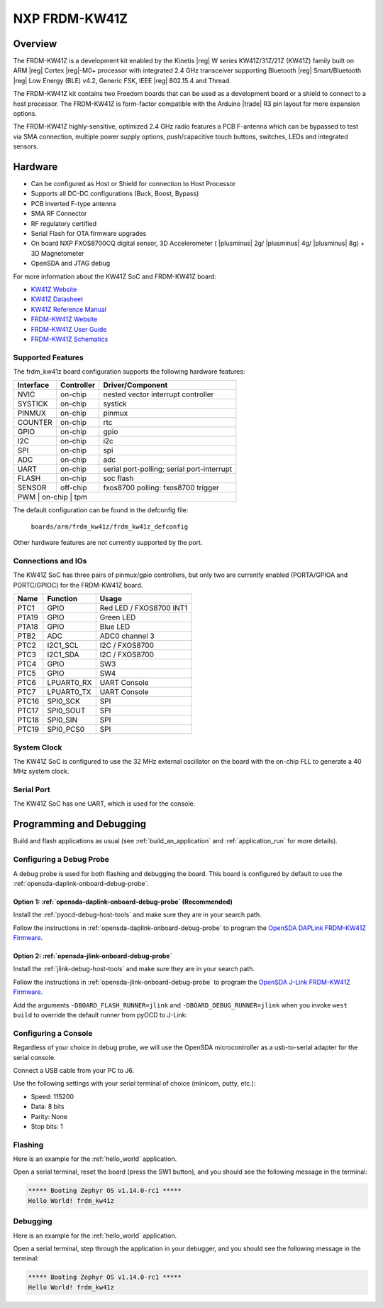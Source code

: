 .. _frdm_kw41z:

NXP FRDM-KW41Z
##############

Overview
********

The FRDM-KW41Z is a development kit enabled by the Kinetis |reg| W series
KW41Z/31Z/21Z (KW41Z) family built on ARM |reg| Cortex |reg|-M0+ processor with
integrated 2.4 GHz transceiver supporting Bluetooth |reg| Smart/Bluetooth
|reg| Low Energy
(BLE) v4.2, Generic FSK, IEEE |reg| 802.15.4 and Thread.

The FRDM-KW41Z kit contains two Freedom boards that can be used as a
development board or a shield to connect to a host processor. The FRDM-KW41Z is
form-factor compatible with the Arduino |trade| R3 pin layout for more expansion
options.

The FRDM-KW41Z highly-sensitive, optimized 2.4 GHz radio features a PCB
F-antenna which can be bypassed to test via SMA connection, multiple power
supply options, push/capacitive touch buttons, switches, LEDs and integrated
sensors.

.. image:: ./frdm_kw41z.jpg
   :width: 720px
   :align: center
   :alt: FRDM-KW41Z

Hardware
********

- Can be configured as Host or Shield for connection to Host Processor
- Supports all DC-DC configurations (Buck, Boost, Bypass)
- PCB inverted F-type antenna
- SMA RF Connector
- RF regulatory certified
- Serial Flash for OTA firmware upgrades
- On board NXP FXOS8700CQ digital sensor, 3D Accelerometer ( |plusminus| 2g/
  |plusminus| 4g/ |plusminus| 8g) + 3D
  Magnetometer
- OpenSDA and JTAG debug

For more information about the KW41Z SoC and FRDM-KW41Z board:

- `KW41Z Website`_
- `KW41Z Datasheet`_
- `KW41Z Reference Manual`_
- `FRDM-KW41Z Website`_
- `FRDM-KW41Z User Guide`_
- `FRDM-KW41Z Schematics`_

Supported Features
==================

The frdm_kw41z board configuration supports the following hardware features:

+-----------+------------+-------------------------------------+
| Interface | Controller | Driver/Component                    |
+===========+============+=====================================+
| NVIC      | on-chip    | nested vector interrupt controller  |
+-----------+------------+-------------------------------------+
| SYSTICK   | on-chip    | systick                             |
+-----------+------------+-------------------------------------+
| PINMUX    | on-chip    | pinmux                              |
+-----------+------------+-------------------------------------+
| COUNTER   | on-chip    | rtc                                 |
+-----------+------------+-------------------------------------+
| GPIO      | on-chip    | gpio                                |
+-----------+------------+-------------------------------------+
| I2C       | on-chip    | i2c                                 |
+-----------+------------+-------------------------------------+
| SPI       | on-chip    | spi                                 |
+-----------+------------+-------------------------------------+
| ADC       | on-chip    | adc                                 |
+-----------+------------+-------------------------------------+
| UART      | on-chip    | serial port-polling;                |
|           |            | serial port-interrupt               |
+-----------+------------+-------------------------------------+
| FLASH     | on-chip    | soc flash                           |
+-----------+------------+-------------------------------------+
| SENSOR    | off-chip   | fxos8700 polling:                   |
|           |            | fxos8700 trigger                    |
+-----------+------------+-------------------------------------+
| PWM       | on-chip    | tpm                                 |
+--------------------------------------------------------------+

The default configuration can be found in the defconfig file:

	``boards/arm/frdm_kw41z/frdm_kw41z_defconfig``

Other hardware features are not currently supported by the port.

Connections and IOs
===================

The KW41Z SoC has three pairs of pinmux/gpio controllers, but only two are
currently enabled (PORTA/GPIOA and PORTC/GPIOC) for the FRDM-KW41Z board.

+-------+-------------+---------------------------+
| Name  | Function    | Usage                     |
+=======+=============+===========================+
| PTC1  | GPIO        | Red LED / FXOS8700 INT1   |
+-------+-------------+---------------------------+
| PTA19 | GPIO        | Green LED                 |
+-------+-------------+---------------------------+
| PTA18 | GPIO        | Blue LED                  |
+-------+-------------+---------------------------+
| PTB2  | ADC         | ADC0 channel 3            |
+-------+-------------+---------------------------+
| PTC2  | I2C1_SCL    | I2C / FXOS8700            |
+-------+-------------+---------------------------+
| PTC3  | I2C1_SDA    | I2C / FXOS8700            |
+-------+-------------+---------------------------+
| PTC4  | GPIO        | SW3                       |
+-------+-------------+---------------------------+
| PTC5  | GPIO        | SW4                       |
+-------+-------------+---------------------------+
| PTC6  | LPUART0_RX  | UART Console              |
+-------+-------------+---------------------------+
| PTC7  | LPUART0_TX  | UART Console              |
+-------+-------------+---------------------------+
| PTC16 | SPI0_SCK    | SPI                       |
+-------+-------------+---------------------------+
| PTC17 | SPI0_SOUT   | SPI                       |
+-------+-------------+---------------------------+
| PTC18 | SPI0_SIN    | SPI                       |
+-------+-------------+---------------------------+
| PTC19 | SPI0_PCS0   | SPI                       |
+-------+-------------+---------------------------+

System Clock
============

The KW41Z SoC is configured to use the 32 MHz external oscillator on the board
with the on-chip FLL to generate a 40 MHz system clock.

Serial Port
===========

The KW41Z SoC has one UART, which is used for the console.

Programming and Debugging
*************************

Build and flash applications as usual (see :ref:`build_an_application` and
:ref:`application_run` for more details).

Configuring a Debug Probe
=========================

A debug probe is used for both flashing and debugging the board. This board is
configured by default to use the :ref:`opensda-daplink-onboard-debug-probe`.

Option 1: :ref:`opensda-daplink-onboard-debug-probe` (Recommended)
------------------------------------------------------------------

Install the :ref:`pyocd-debug-host-tools` and make sure they are in your search
path.

Follow the instructions in :ref:`opensda-daplink-onboard-debug-probe` to program
the `OpenSDA DAPLink FRDM-KW41Z Firmware`_.

Option 2: :ref:`opensda-jlink-onboard-debug-probe`
--------------------------------------------------

Install the :ref:`jlink-debug-host-tools` and make sure they are in your search
path.

Follow the instructions in :ref:`opensda-jlink-onboard-debug-probe` to program
the `OpenSDA J-Link FRDM-KW41Z Firmware`_.

Add the arguments ``-DBOARD_FLASH_RUNNER=jlink`` and
``-DBOARD_DEBUG_RUNNER=jlink`` when you invoke ``west build`` to override the
default runner from pyOCD to J-Link:

.. zephyr-app-commands::
   :zephyr-app: samples/hello_world
   :board: frdm_kw41z
   :gen-args: -DBOARD_FLASH_RUNNER=jlink -DBOARD_DEBUG_RUNNER=jlink
   :goals: build

Configuring a Console
=====================

Regardless of your choice in debug probe, we will use the OpenSDA
microcontroller as a usb-to-serial adapter for the serial console.

Connect a USB cable from your PC to J6.

Use the following settings with your serial terminal of choice (minicom, putty,
etc.):

- Speed: 115200
- Data: 8 bits
- Parity: None
- Stop bits: 1

Flashing
========

Here is an example for the :ref:`hello_world` application.

.. zephyr-app-commands::
   :zephyr-app: samples/hello_world
   :board: frdm_kw41z
   :goals: flash

Open a serial terminal, reset the board (press the SW1 button), and you should
see the following message in the terminal:

.. code-block:: console

   ***** Booting Zephyr OS v1.14.0-rc1 *****
   Hello World! frdm_kw41z

Debugging
=========

Here is an example for the :ref:`hello_world` application.

.. zephyr-app-commands::
   :zephyr-app: samples/hello_world
   :board: frdm_kw41z
   :goals: debug

Open a serial terminal, step through the application in your debugger, and you
should see the following message in the terminal:

.. code-block:: console

   ***** Booting Zephyr OS v1.14.0-rc1 *****
   Hello World! frdm_kw41z

.. _FRDM-KW41Z Website:
   https://www.nxp.com/products/processors-and-microcontrollers/arm-based-processors-and-mcus/kinetis-cortex-m-mcus/w-serieswireless-conn.m0-plus-m4/freedom-development-kit-for-kinetis-kw41z-31z-21z-mcus:FRDM-KW41Z

.. _FRDM-KW41Z User Guide:
   https://www.nxp.com/webapp/Download?colCode=FRDMKW41ZUG

.. _FRDM-KW41Z Schematics:
   https://www.nxp.com/webapp/Download?colCode=FRDM-KW41Z-SCH

.. _KW41Z Website:
   https://www.nxp.com/products/wireless/zigbee/kinetis-kw41z-2.4-ghz-dual-mode-bluetooth-low-energy-and-802.15.4-wireless-radio-microcontroller-mcu-based-on-arm-cortex-m0-plus-core:KW41Z

.. _KW41Z Datasheet:
   https://www.nxp.com/docs/en/data-sheet/MKW41Z512.pdf

.. _KW41Z Reference Manual:
   https://www.nxp.com/webapp/Download?colCode=MKW41Z512RM

.. _OpenSDA DAPLink FRDM-KW41Z Firmware:
   https://www.nxp.com/assets/downloads/data/en/reference-applications/OpenSDAv2.2_DAPLink_frdmkw41z_rev0241.zip

.. _OpenSDA J-Link FRDM-KW41Z Firmware:
   https://www.segger.com/downloads/jlink/OpenSDA_FRDM-KW41Z
